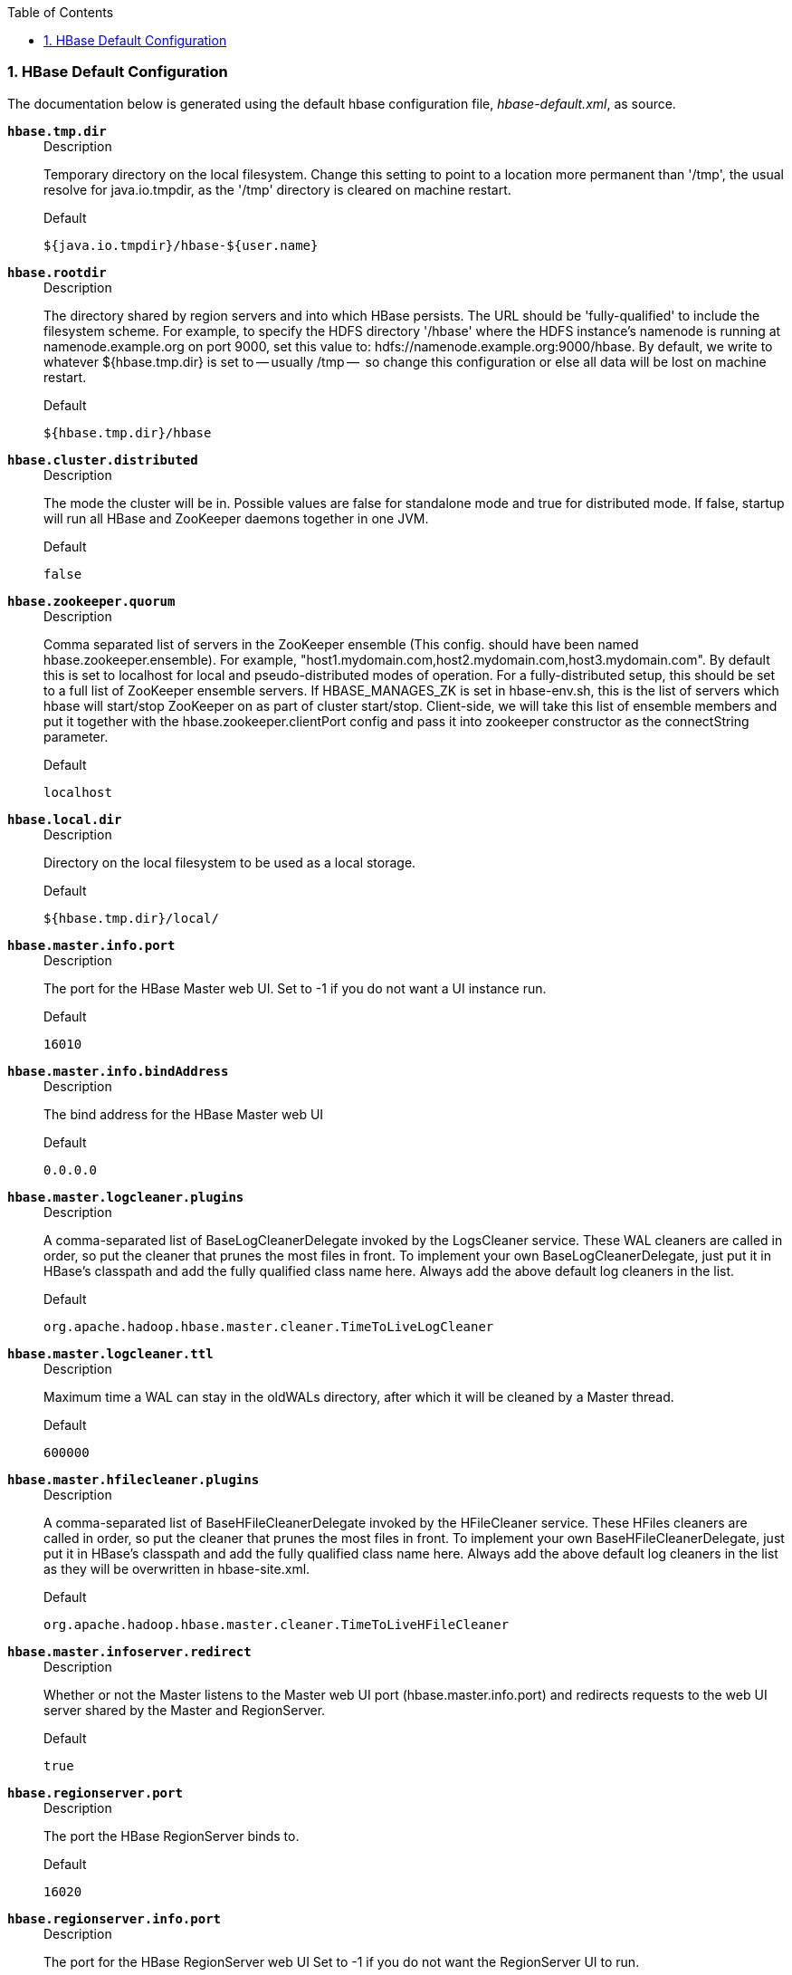


////
/**
 *
 * Licensed to the Apache Software Foundation (ASF) under one
 * or more contributor license agreements.  See the NOTICE file
 * distributed with this work for additional information
 * regarding copyright ownership.  The ASF licenses this file
 * to you under the Apache License, Version 2.0 (the
 * "License"); you may not use this file except in compliance
 * with the License.  You may obtain a copy of the License at
 *
 *     http://www.apache.org/licenses/LICENSE-2.0
 *
 * Unless required by applicable law or agreed to in writing, software
 * distributed under the License is distributed on an "AS IS" BASIS,
 * WITHOUT WARRANTIES OR CONDITIONS OF ANY KIND, either express or implied.
 * See the License for the specific language governing permissions and
 * limitations under the License.
 */
////

:doctype: book
:numbered:
:toc: left
:icons: font
:experimental:

[[hbase_default_configurations]]
=== HBase Default Configuration

The documentation below is generated using the default hbase configuration file, _hbase-default.xml_, as source.


[[hbase.tmp.dir]]
*`hbase.tmp.dir`*::
+
.Description
Temporary directory on the local filesystem.
    Change this setting to point to a location more permanent
    than '/tmp', the usual resolve for java.io.tmpdir, as the
    '/tmp' directory is cleared on machine restart.
+
.Default
`${java.io.tmpdir}/hbase-${user.name}`


[[hbase.rootdir]]
*`hbase.rootdir`*::
+
.Description
The directory shared by region servers and into
    which HBase persists.  The URL should be 'fully-qualified'
    to include the filesystem scheme.  For example, to specify the
    HDFS directory '/hbase' where the HDFS instance's namenode is
    running at namenode.example.org on port 9000, set this value to:
    hdfs://namenode.example.org:9000/hbase.  By default, we write
    to whatever ${hbase.tmp.dir} is set to -- usually /tmp --
    so change this configuration or else all data will be lost on
    machine restart.
+
.Default
`${hbase.tmp.dir}/hbase`


[[hbase.cluster.distributed]]
*`hbase.cluster.distributed`*::
+
.Description
The mode the cluster will be in. Possible values are
      false for standalone mode and true for distributed mode.  If
      false, startup will run all HBase and ZooKeeper daemons together
      in one JVM.
+
.Default
`false`


[[hbase.zookeeper.quorum]]
*`hbase.zookeeper.quorum`*::
+
.Description
Comma separated list of servers in the ZooKeeper ensemble
    (This config. should have been named hbase.zookeeper.ensemble).
    For example, "host1.mydomain.com,host2.mydomain.com,host3.mydomain.com".
    By default this is set to localhost for local and pseudo-distributed modes
    of operation. For a fully-distributed setup, this should be set to a full
    list of ZooKeeper ensemble servers. If HBASE_MANAGES_ZK is set in hbase-env.sh,
    this is the list of servers which hbase will start/stop ZooKeeper on as
    part of cluster start/stop.  Client-side, we will take this list of
    ensemble members and put it together with the hbase.zookeeper.clientPort
    config and pass it into zookeeper constructor as the connectString
    parameter.
+
.Default
`localhost`


[[hbase.local.dir]]
*`hbase.local.dir`*::
+
.Description
Directory on the local filesystem to be used
    as a local storage.
+
.Default
`${hbase.tmp.dir}/local/`


[[hbase.master.info.port]]
*`hbase.master.info.port`*::
+
.Description
The port for the HBase Master web UI.
    Set to -1 if you do not want a UI instance run.
+
.Default
`16010`


[[hbase.master.info.bindAddress]]
*`hbase.master.info.bindAddress`*::
+
.Description
The bind address for the HBase Master web UI

+
.Default
`0.0.0.0`


[[hbase.master.logcleaner.plugins]]
*`hbase.master.logcleaner.plugins`*::
+
.Description
A comma-separated list of BaseLogCleanerDelegate invoked by
    the LogsCleaner service. These WAL cleaners are called in order,
    so put the cleaner that prunes the most files in front. To
    implement your own BaseLogCleanerDelegate, just put it in HBase's classpath
    and add the fully qualified class name here. Always add the above
    default log cleaners in the list.
+
.Default
`org.apache.hadoop.hbase.master.cleaner.TimeToLiveLogCleaner`


[[hbase.master.logcleaner.ttl]]
*`hbase.master.logcleaner.ttl`*::
+
.Description
Maximum time a WAL can stay in the oldWALs directory,
    after which it will be cleaned by a Master thread.
+
.Default
`600000`


[[hbase.master.hfilecleaner.plugins]]
*`hbase.master.hfilecleaner.plugins`*::
+
.Description
A comma-separated list of BaseHFileCleanerDelegate invoked by
    the HFileCleaner service. These HFiles cleaners are called in order,
    so put the cleaner that prunes the most files in front. To
    implement your own BaseHFileCleanerDelegate, just put it in HBase's classpath
    and add the fully qualified class name here. Always add the above
    default log cleaners in the list as they will be overwritten in
    hbase-site.xml.
+
.Default
`org.apache.hadoop.hbase.master.cleaner.TimeToLiveHFileCleaner`


[[hbase.master.infoserver.redirect]]
*`hbase.master.infoserver.redirect`*::
+
.Description
Whether or not the Master listens to the Master web
      UI port (hbase.master.info.port) and redirects requests to the web
      UI server shared by the Master and RegionServer.
+
.Default
`true`


[[hbase.regionserver.port]]
*`hbase.regionserver.port`*::
+
.Description
The port the HBase RegionServer binds to.
+
.Default
`16020`


[[hbase.regionserver.info.port]]
*`hbase.regionserver.info.port`*::
+
.Description
The port for the HBase RegionServer web UI
    Set to -1 if you do not want the RegionServer UI to run.
+
.Default
`16030`


[[hbase.regionserver.info.bindAddress]]
*`hbase.regionserver.info.bindAddress`*::
+
.Description
The address for the HBase RegionServer web UI
+
.Default
`0.0.0.0`


[[hbase.regionserver.info.port.auto]]
*`hbase.regionserver.info.port.auto`*::
+
.Description
Whether or not the Master or RegionServer
    UI should search for a port to bind to. Enables automatic port
    search if hbase.regionserver.info.port is already in use.
    Useful for testing, turned off by default.
+
.Default
`false`


[[hbase.regionserver.handler.count]]
*`hbase.regionserver.handler.count`*::
+
.Description
Count of RPC Listener instances spun up on RegionServers.
    Same property is used by the Master for count of master handlers.
+
.Default
`30`


[[hbase.ipc.server.callqueue.handler.factor]]
*`hbase.ipc.server.callqueue.handler.factor`*::
+
.Description
Factor to determine the number of call queues.
      A value of 0 means a single queue shared between all the handlers.
      A value of 1 means that each handler has its own queue.
+
.Default
`0.1`


[[hbase.ipc.server.callqueue.read.ratio]]
*`hbase.ipc.server.callqueue.read.ratio`*::
+
.Description
Split the call queues into read and write queues.
      The specified interval (which should be between 0.0 and 1.0)
      will be multiplied by the number of call queues.
      A value of 0 indicates to not split the call queues, meaning that both read and write
      requests will be pushed to the same set of queues.
      A value lower than 0.5 means that there will be less read queues than write queues.
      A value of 0.5 means there will be the same number of read and write queues.
      A value greater than 0.5 means that there will be more read queues than write queues.
      A value of 1.0 means that all the queues except one are used to dispatch read requests.

      Example: Given the total number of call queues being 10
      a read.ratio of 0 means that: the 10 queues will contain both read/write requests.
      a read.ratio of 0.3 means that: 3 queues will contain only read requests
      and 7 queues will contain only write requests.
      a read.ratio of 0.5 means that: 5 queues will contain only read requests
      and 5 queues will contain only write requests.
      a read.ratio of 0.8 means that: 8 queues will contain only read requests
      and 2 queues will contain only write requests.
      a read.ratio of 1 means that: 9 queues will contain only read requests
      and 1 queues will contain only write requests.

+
.Default
`0`


[[hbase.ipc.server.callqueue.scan.ratio]]
*`hbase.ipc.server.callqueue.scan.ratio`*::
+
.Description
Given the number of read call queues, calculated from the total number
      of call queues multiplied by the callqueue.read.ratio, the scan.ratio property
      will split the read call queues into small-read and long-read queues.
      A value lower than 0.5 means that there will be less long-read queues than short-read queues.
      A value of 0.5 means that there will be the same number of short-read and long-read queues.
      A value greater than 0.5 means that there will be more long-read queues than short-read queues
      A value of 0 or 1 indicates to use the same set of queues for gets and scans.

      Example: Given the total number of read call queues being 8
      a scan.ratio of 0 or 1 means that: 8 queues will contain both long and short read requests.
      a scan.ratio of 0.3 means that: 2 queues will contain only long-read requests
      and 6 queues will contain only short-read requests.
      a scan.ratio of 0.5 means that: 4 queues will contain only long-read requests
      and 4 queues will contain only short-read requests.
      a scan.ratio of 0.8 means that: 6 queues will contain only long-read requests
      and 2 queues will contain only short-read requests.

+
.Default
`0`


[[hbase.regionserver.msginterval]]
*`hbase.regionserver.msginterval`*::
+
.Description
Interval between messages from the RegionServer to Master
    in milliseconds.
+
.Default
`3000`


[[hbase.regionserver.regionSplitLimit]]
*`hbase.regionserver.regionSplitLimit`*::
+
.Description
Limit for the number of regions after which no more region
    splitting should take place. This is not a hard limit for the number of
    regions but acts as a guideline for the regionserver to stop splitting after
    a certain limit. Default is MAX_INT; i.e. do not block splitting.
+
.Default
`2147483647`


[[hbase.regionserver.logroll.period]]
*`hbase.regionserver.logroll.period`*::
+
.Description
Period at which we will roll the commit log regardless
    of how many edits it has.
+
.Default
`3600000`


[[hbase.regionserver.logroll.errors.tolerated]]
*`hbase.regionserver.logroll.errors.tolerated`*::
+
.Description
The number of consecutive WAL close errors we will allow
    before triggering a server abort.  A setting of 0 will cause the
    region server to abort if closing the current WAL writer fails during
    log rolling.  Even a small value (2 or 3) will allow a region server
    to ride over transient HDFS errors.
+
.Default
`2`


[[hbase.regionserver.hlog.reader.impl]]
*`hbase.regionserver.hlog.reader.impl`*::
+
.Description
The WAL file reader implementation.
+
.Default
`org.apache.hadoop.hbase.regionserver.wal.ProtobufLogReader`


[[hbase.regionserver.hlog.writer.impl]]
*`hbase.regionserver.hlog.writer.impl`*::
+
.Description
The WAL file writer implementation.
+
.Default
`org.apache.hadoop.hbase.regionserver.wal.ProtobufLogWriter`

[[hbase.regionserver.global.memstore.size]]
*`hbase.regionserver.global.memstore.size`*::
+
.Description
Maximum size of all memstores in a region server before new
      updates are blocked and flushes are forced. Defaults to 40% of heap.
      Updates are blocked and flushes are forced until size of all memstores
      in a region server hits hbase.regionserver.global.memstore.size.lower.limit.
+
.Default
`0.4`


[[hbase.regionserver.global.memstore.size.lower.limit]]
*`hbase.regionserver.global.memstore.size.lower.limit`*::
+
.Description
Maximum size of all memstores in a region server before flushes are forced.
      Defaults to 95% of hbase.regionserver.global.memstore.size.
      A 100% value for this property causes the minimum possible flushing to occur when updates are
      blocked due to memstore limiting.
+
.Default
`0.95`


[[hbase.regionserver.optionalcacheflushinterval]]
*`hbase.regionserver.optionalcacheflushinterval`*::
+
.Description

    Maximum amount of time an edit lives in memory before being automatically flushed.
    Default 1 hour. Set it to 0 to disable automatic flushing.
+
.Default
`3600000`


[[hbase.regionserver.dns.interface]]
*`hbase.regionserver.dns.interface`*::
+
.Description
The name of the Network Interface from which a region server
      should report its IP address.
+
.Default
`default`


[[hbase.regionserver.dns.nameserver]]
*`hbase.regionserver.dns.nameserver`*::
+
.Description
The host name or IP address of the name server (DNS)
      which a region server should use to determine the host name used by the
      master for communication and display purposes.
+
.Default
`default`


[[hbase.regionserver.region.split.policy]]
*`hbase.regionserver.region.split.policy`*::
+
.Description

      A split policy determines when a region should be split. The various other split policies that
      are available currently are ConstantSizeRegionSplitPolicy, DisabledRegionSplitPolicy,
      DelimitedKeyPrefixRegionSplitPolicy, KeyPrefixRegionSplitPolicy,
      BusyRegionSplitPolicy, SteppingSplitPolicy etc.

+
.Default
`org.apache.hadoop.hbase.regionserver.SteppingSplitPolicy`


[[zookeeper.session.timeout]]
*`zookeeper.session.timeout`*::
+
.Description
ZooKeeper session timeout in milliseconds. It is used in two different ways.
      First, this value is used in the ZK client that HBase uses to connect to the ensemble.
      It is also used by HBase when it starts a ZK server and it is passed as the 'maxSessionTimeout'. See
      https://zookeeper.apache.org/doc/current/zookeeperProgrammers.html#ch_zkSessions.
      For example, if an HBase region server connects to a ZK ensemble that's also managed
      by HBase, then the
      session timeout will be the one specified by this configuration. But, a region server that connects
      to an ensemble managed with a different configuration will be subjected that ensemble's maxSessionTimeout. So,
      even though HBase might propose using 90 seconds, the ensemble can have a max timeout lower than this and
      it will take precedence. The current default maxSessionTimeout that ZK ships with is 40 seconds, which is lower than HBase's.

+
.Default
`90000`


[[zookeeper.znode.parent]]
*`zookeeper.znode.parent`*::
+
.Description
Root ZNode for HBase in ZooKeeper. All of HBase's ZooKeeper
      files that are configured with a relative path will go under this node.
      By default, all of HBase's ZooKeeper file path are configured with a
      relative path, so they will all go under this directory unless changed.
+
.Default
`/hbase`


[[zookeeper.znode.acl.parent]]
*`zookeeper.znode.acl.parent`*::
+
.Description
Root ZNode for access control lists.
+
.Default
`acl`


[[hbase.zookeeper.dns.interface]]
*`hbase.zookeeper.dns.interface`*::
+
.Description
The name of the Network Interface from which a ZooKeeper server
      should report its IP address.
+
.Default
`default`


[[hbase.zookeeper.dns.nameserver]]
*`hbase.zookeeper.dns.nameserver`*::
+
.Description
The host name or IP address of the name server (DNS)
      which a ZooKeeper server should use to determine the host name used by the
      master for communication and display purposes.
+
.Default
`default`


[[hbase.zookeeper.peerport]]
*`hbase.zookeeper.peerport`*::
+
.Description
Port used by ZooKeeper peers to talk to each other.
    See https://zookeeper.apache.org/doc/r3.3.3/zookeeperStarted.html#sc_RunningReplicatedZooKeeper
    for more information.
+
.Default
`2888`


[[hbase.zookeeper.leaderport]]
*`hbase.zookeeper.leaderport`*::
+
.Description
Port used by ZooKeeper for leader election.
    See https://zookeeper.apache.org/doc/r3.3.3/zookeeperStarted.html#sc_RunningReplicatedZooKeeper
    for more information.
+
.Default
`3888`


[[hbase.zookeeper.useMulti]]
*`hbase.zookeeper.useMulti`*::
+
.Description
Instructs HBase to make use of ZooKeeper's multi-update functionality.
    This allows certain ZooKeeper operations to complete more quickly and prevents some issues
    with rare Replication failure scenarios (see the release note of HBASE-2611 for an example).
    IMPORTANT: only set this to true if all ZooKeeper servers in the cluster are on version 3.4+
    and will not be downgraded.  ZooKeeper versions before 3.4 do not support multi-update and
    will not fail gracefully if multi-update is invoked (see ZOOKEEPER-1495).
+
.Default
`true`


[[hbase.zookeeper.property.initLimit]]
*`hbase.zookeeper.property.initLimit`*::
+
.Description
Property from ZooKeeper's config zoo.cfg.
    The number of ticks that the initial synchronization phase can take.
+
.Default
`10`


[[hbase.zookeeper.property.syncLimit]]
*`hbase.zookeeper.property.syncLimit`*::
+
.Description
Property from ZooKeeper's config zoo.cfg.
    The number of ticks that can pass between sending a request and getting an
    acknowledgment.
+
.Default
`5`


[[hbase.zookeeper.property.dataDir]]
*`hbase.zookeeper.property.dataDir`*::
+
.Description
Property from ZooKeeper's config zoo.cfg.
    The directory where the snapshot is stored.
+
.Default
`${hbase.tmp.dir}/zookeeper`


[[hbase.zookeeper.property.clientPort]]
*`hbase.zookeeper.property.clientPort`*::
+
.Description
Property from ZooKeeper's config zoo.cfg.
    The port at which the clients will connect.
+
.Default
`2181`


[[hbase.zookeeper.property.maxClientCnxns]]
*`hbase.zookeeper.property.maxClientCnxns`*::
+
.Description
Property from ZooKeeper's config zoo.cfg.
    Limit on number of concurrent connections (at the socket level) that a
    single client, identified by IP address, may make to a single member of
    the ZooKeeper ensemble. Set high to avoid zk connection issues running
    standalone and pseudo-distributed.
+
.Default
`300`


[[hbase.client.write.buffer]]
*`hbase.client.write.buffer`*::
+
.Description
Default size of the BufferedMutator write buffer in bytes.
    A bigger buffer takes more memory -- on both the client and server
    side since server instantiates the passed write buffer to process
    it -- but a larger buffer size reduces the number of RPCs made.
    For an estimate of server-side memory-used, evaluate
    hbase.client.write.buffer * hbase.regionserver.handler.count
+
.Default
`2097152`


[[hbase.client.pause]]
*`hbase.client.pause`*::
+
.Description
General client pause value.  Used mostly as value to wait
    before running a retry of a failed get, region lookup, etc.
    See hbase.client.retries.number for description of how we backoff from
    this initial pause amount and how this pause works w/ retries.
+
.Default
`100`


[[hbase.client.retries.number]]
*`hbase.client.retries.number`*::
+
.Description
Maximum retries.  Used as maximum for all retryable
    operations such as the getting of a cell's value, starting a row update,
    etc.  Retry interval is a rough function based on hbase.client.pause.  At
    first we retry at this interval but then with backoff, we pretty quickly reach
    retrying every ten seconds.  See HConstants#RETRY_BACKOFF for how the backup
    ramps up.  Change this setting and hbase.client.pause to suit your workload.
+
.Default
`35`


[[hbase.client.max.total.tasks]]
*`hbase.client.max.total.tasks`*::
+
.Description
The maximum number of concurrent tasks a single HTable instance will
    send to the cluster.
+
.Default
`100`


[[hbase.client.max.perserver.tasks]]
*`hbase.client.max.perserver.tasks`*::
+
.Description
The maximum number of concurrent tasks a single HTable instance will
    send to a single region server.
+
.Default
`2`


[[hbase.client.max.perregion.tasks]]
*`hbase.client.max.perregion.tasks`*::
+
.Description
The maximum number of concurrent connections the client will
    maintain to a single Region. That is, if there is already
    hbase.client.max.perregion.tasks writes in progress for this region, new puts
    won't be sent to this region until some writes finish.
+
.Default
`1`


[[hbase.client.scanner.caching]]
*`hbase.client.scanner.caching`*::
+
.Description
Number of rows that will be fetched when calling next
    on a scanner if it is not served from (local, client) memory. Higher
    caching values will enable faster scanners but will eat up more memory
    and some calls of next may take longer and longer times when the cache is empty.
    Do not set this value such that the time between invocations is greater
    than the scanner timeout; i.e. hbase.client.scanner.timeout.period
+
.Default
`100`


[[hbase.client.keyvalue.maxsize]]
*`hbase.client.keyvalue.maxsize`*::
+
.Description
Specifies the combined maximum allowed size of a KeyValue
    instance. This is to set an upper boundary for a single entry saved in a
    storage file. Since they cannot be split it helps avoiding that a region
    cannot be split any further because the data is too large. It seems wise
    to set this to a fraction of the maximum region size. Setting it to zero
    or less disables the check.
+
.Default
`10485760`


[[hbase.client.scanner.timeout.period]]
*`hbase.client.scanner.timeout.period`*::
+
.Description
Client scanner lease period in milliseconds.
+
.Default
`60000`


[[hbase.client.localityCheck.threadPoolSize]]
*`hbase.client.localityCheck.threadPoolSize`*::
+
.Description

+
.Default
`2`


[[hbase.bulkload.retries.number]]
*`hbase.bulkload.retries.number`*::
+
.Description
Maximum retries. This is a maximum number of iterations
    atomic bulk loads are attempted in the face of splitting operations,
    0 means never give up.
+
.Default
`10`


[[hbase.balancer.period
    ]]
*`hbase.balancer.period
    `*::
+
.Description
Period at which the region balancer runs in the Master.
+
.Default
`300000`


[[hbase.regions.slop]]
*`hbase.regions.slop`*::
+
.Description
Rebalance if any regionserver has average + (average * slop) regions.
+
.Default
`0.2`


[[hbase.server.thread.wakefrequency]]
*`hbase.server.thread.wakefrequency`*::
+
.Description
Time to sleep in between searches for work (in milliseconds).
    Used as sleep interval by service threads such as log roller.
+
.Default
`10000`


[[hbase.server.versionfile.writeattempts]]
*`hbase.server.versionfile.writeattempts`*::
+
.Description

    How many time to retry attempting to write a version file
    before just aborting. Each attempt is separated by the
    hbase.server.thread.wakefrequency milliseconds.
+
.Default
`3`


[[hbase.hregion.memstore.flush.size]]
*`hbase.hregion.memstore.flush.size`*::
+
.Description

    Memstore will be flushed to disk if size of the memstore
    exceeds this number of bytes.  Value is checked by a thread that runs
    every hbase.server.thread.wakefrequency.
+
.Default
`134217728`


[[hbase.hregion.percolumnfamilyflush.size.lower.bound]]
*`hbase.hregion.percolumnfamilyflush.size.lower.bound`*::
+
.Description

    If FlushLargeStoresPolicy is used, then every time that we hit the
    total memstore limit, we find out all the column families whose memstores
    exceed this value, and only flush them, while retaining the others whose
    memstores are lower than this limit. If none of the families have their
    memstore size more than this, all the memstores will be flushed
    (just as usual). This value should be less than half of the total memstore
    threshold (hbase.hregion.memstore.flush.size).

+
.Default
`16777216`


[[hbase.hregion.preclose.flush.size]]
*`hbase.hregion.preclose.flush.size`*::
+
.Description

      If the memstores in a region are this size or larger when we go
      to close, run a "pre-flush" to clear out memstores before we put up
      the region closed flag and take the region offline.  On close,
      a flush is run under the close flag to empty memory.  During
      this time the region is offline and we are not taking on any writes.
      If the memstore content is large, this flush could take a long time to
      complete.  The preflush is meant to clean out the bulk of the memstore
      before putting up the close flag and taking the region offline so the
      flush that runs under the close flag has little to do.
+
.Default
`5242880`


[[hbase.hregion.memstore.block.multiplier]]
*`hbase.hregion.memstore.block.multiplier`*::
+
.Description

    Block updates if memstore has hbase.hregion.memstore.block.multiplier
    times hbase.hregion.memstore.flush.size bytes.  Useful preventing
    runaway memstore during spikes in update traffic.  Without an
    upper-bound, memstore fills such that when it flushes the
    resultant flush files take a long time to compact or split, or
    worse, we OOME.
+
.Default
`4`


[[hbase.hregion.memstore.mslab.enabled]]
*`hbase.hregion.memstore.mslab.enabled`*::
+
.Description

      Enables the MemStore-Local Allocation Buffer,
      a feature which works to prevent heap fragmentation under
      heavy write loads. This can reduce the frequency of stop-the-world
      GC pauses on large heaps.
+
.Default
`true`


[[hbase.hregion.max.filesize]]
*`hbase.hregion.max.filesize`*::
+
.Description

    Maximum HFile size. If the sum of the sizes of a region's HFiles has grown to exceed this
    value, the region is split in two.
+
.Default
`10737418240`


[[hbase.hregion.majorcompaction]]
*`hbase.hregion.majorcompaction`*::
+
.Description
Time between major compactions, expressed in milliseconds. Set to 0 to disable
      time-based automatic major compactions. User-requested and size-based major compactions will
      still run. This value is multiplied by hbase.hregion.majorcompaction.jitter to cause
      compaction to start at a somewhat-random time during a given window of time. The default value
      is 7 days, expressed in milliseconds. If major compactions are causing disruption in your
      environment, you can configure them to run at off-peak times for your deployment, or disable
      time-based major compactions by setting this parameter to 0, and run major compactions in a
      cron job or by another external mechanism.
+
.Default
`604800000`


[[hbase.hregion.majorcompaction.jitter]]
*`hbase.hregion.majorcompaction.jitter`*::
+
.Description
A multiplier applied to hbase.hregion.majorcompaction to cause compaction to occur
      a given amount of time either side of hbase.hregion.majorcompaction. The smaller the number,
      the closer the compactions will happen to the hbase.hregion.majorcompaction
      interval.
+
.Default
`0.50`


[[hbase.hstore.compactionThreshold]]
*`hbase.hstore.compactionThreshold`*::
+
.Description
 If more than this number of StoreFiles exist in any one Store
      (one StoreFile is written per flush of MemStore), a compaction is run to rewrite all
      StoreFiles into a single StoreFile. Larger values delay compaction, but when compaction does
      occur, it takes longer to complete.
+
.Default
`3`


[[hbase.hstore.flusher.count]]
*`hbase.hstore.flusher.count`*::
+
.Description
 The number of flush threads. With fewer threads, the MemStore flushes will be
      queued. With more threads, the flushes will be executed in parallel, increasing the load on
      HDFS, and potentially causing more compactions.
+
.Default
`2`


[[hbase.hstore.blockingStoreFiles]]
*`hbase.hstore.blockingStoreFiles`*::
+
.Description
 If more than this number of StoreFiles exist in any one Store (one StoreFile
     is written per flush of MemStore), updates are blocked for this region until a compaction is
      completed, or until hbase.hstore.blockingWaitTime has been exceeded.
+
.Default
`10`


[[hbase.hstore.blockingWaitTime]]
*`hbase.hstore.blockingWaitTime`*::
+
.Description
 The time for which a region will block updates after reaching the StoreFile limit
    defined by hbase.hstore.blockingStoreFiles. After this time has elapsed, the region will stop
    blocking updates even if a compaction has not been completed.
+
.Default
`90000`


[[hbase.hstore.compaction.min]]
*`hbase.hstore.compaction.min`*::
+
.Description
The minimum number of StoreFiles which must be eligible for compaction before
      compaction can run. The goal of tuning hbase.hstore.compaction.min is to avoid ending up with
      too many tiny StoreFiles to compact. Setting this value to 2 would cause a minor compaction
      each time you have two StoreFiles in a Store, and this is probably not appropriate. If you
      set this value too high, all the other values will need to be adjusted accordingly. For most
      cases, the default value is appropriate. In previous versions of HBase, the parameter
      hbase.hstore.compaction.min was named hbase.hstore.compactionThreshold.
+
.Default
`3`


[[hbase.hstore.compaction.max]]
*`hbase.hstore.compaction.max`*::
+
.Description
The maximum number of StoreFiles which will be selected for a single minor
      compaction, regardless of the number of eligible StoreFiles. Effectively, the value of
      hbase.hstore.compaction.max controls the length of time it takes a single compaction to
      complete. Setting it larger means that more StoreFiles are included in a compaction. For most
      cases, the default value is appropriate.
+
.Default
`10`


[[hbase.hstore.compaction.min.size]]
*`hbase.hstore.compaction.min.size`*::
+
.Description
A StoreFile smaller than this size will always be eligible for minor compaction.
      HFiles this size or larger are evaluated by hbase.hstore.compaction.ratio to determine if
      they are eligible. Because this limit represents the "automatic include"limit for all
      StoreFiles smaller than this value, this value may need to be reduced in write-heavy
      environments where many StoreFiles in the 1-2 MB range are being flushed, because every
      StoreFile will be targeted for compaction and the resulting StoreFiles may still be under the
      minimum size and require further compaction. If this parameter is lowered, the ratio check is
      triggered more quickly. This addressed some issues seen in earlier versions of HBase but
      changing this parameter is no longer necessary in most situations. Default: 128 MB expressed
      in bytes.
+
.Default
`134217728`


[[hbase.hstore.compaction.max.size]]
*`hbase.hstore.compaction.max.size`*::
+
.Description
A StoreFile larger than this size will be excluded from compaction. The effect of
      raising hbase.hstore.compaction.max.size is fewer, larger StoreFiles that do not get
      compacted often. If you feel that compaction is happening too often without much benefit, you
      can try raising this value. Default: the value of LONG.MAX_VALUE, expressed in bytes.
+
.Default
`9223372036854775807`


[[hbase.hstore.compaction.ratio]]
*`hbase.hstore.compaction.ratio`*::
+
.Description
For minor compaction, this ratio is used to determine whether a given StoreFile
      which is larger than hbase.hstore.compaction.min.size is eligible for compaction. Its
      effect is to limit compaction of large StoreFiles. The value of hbase.hstore.compaction.ratio
      is expressed as a floating-point decimal. A large ratio, such as 10, will produce a single
      giant StoreFile. Conversely, a low value, such as .25, will produce behavior similar to the
      BigTable compaction algorithm, producing four StoreFiles. A moderate value of between 1.0 and
      1.4 is recommended. When tuning this value, you are balancing write costs with read costs.
      Raising the value (to something like 1.4) will have more write costs, because you will
      compact larger StoreFiles. However, during reads, HBase will need to seek through fewer
      StoreFiles to accomplish the read. Consider this approach if you cannot take advantage of
      Bloom filters. Otherwise, you can lower this value to something like 1.0 to reduce the
      background cost of writes, and use Bloom filters to control the number of StoreFiles touched
      during reads. For most cases, the default value is appropriate.
+
.Default
`1.2F`


[[hbase.hstore.compaction.ratio.offpeak]]
*`hbase.hstore.compaction.ratio.offpeak`*::
+
.Description
Allows you to set a different (by default, more aggressive) ratio for determining
      whether larger StoreFiles are included in compactions during off-peak hours. Works in the
      same way as hbase.hstore.compaction.ratio. Only applies if hbase.offpeak.start.hour and
      hbase.offpeak.end.hour are also enabled.
+
.Default
`5.0F`


[[hbase.hstore.time.to.purge.deletes]]
*`hbase.hstore.time.to.purge.deletes`*::
+
.Description
The amount of time to delay purging of delete markers with future timestamps. If
      unset, or set to 0, all delete markers, including those with future timestamps, are purged
      during the next major compaction. Otherwise, a delete marker is kept until the major compaction
      which occurs after the marker's timestamp plus the value of this setting, in milliseconds.

+
.Default
`0`


[[hbase.offpeak.start.hour]]
*`hbase.offpeak.start.hour`*::
+
.Description
The start of off-peak hours, expressed as an integer between 0 and 23, inclusive.
      Set to -1 to disable off-peak.
+
.Default
`-1`


[[hbase.offpeak.end.hour]]
*`hbase.offpeak.end.hour`*::
+
.Description
The end of off-peak hours, expressed as an integer between 0 and 23, inclusive. Set
      to -1 to disable off-peak.
+
.Default
`-1`


[[hbase.regionserver.thread.compaction.throttle]]
*`hbase.regionserver.thread.compaction.throttle`*::
+
.Description
There are two different thread pools for compactions, one for large compactions and
      the other for small compactions. This helps to keep compaction of lean tables (such as
        hbase:meta) fast. If a compaction is larger than this threshold, it
      goes into the large compaction pool. In most cases, the default value is appropriate. Default:
      2 x hbase.hstore.compaction.max x hbase.hregion.memstore.flush.size (which defaults to 128MB).
      The value field assumes that the value of hbase.hregion.memstore.flush.size is unchanged from
      the default.
+
.Default
`2684354560`


[[hbase.hstore.compaction.kv.max]]
*`hbase.hstore.compaction.kv.max`*::
+
.Description
The maximum number of KeyValues to read and then write in a batch when flushing or
      compacting. Set this lower if you have big KeyValues and problems with Out Of Memory
      Exceptions Set this higher if you have wide, small rows.
+
.Default
`10`


[[hbase.storescanner.parallel.seek.enable]]
*`hbase.storescanner.parallel.seek.enable`*::
+
.Description

      Enables StoreFileScanner parallel-seeking in StoreScanner,
      a feature which can reduce response latency under special conditions.
+
.Default
`false`


[[hbase.storescanner.parallel.seek.threads]]
*`hbase.storescanner.parallel.seek.threads`*::
+
.Description

      The default thread pool size if parallel-seeking feature enabled.
+
.Default
`10`


[[hfile.block.cache.size]]
*`hfile.block.cache.size`*::
+
.Description
Percentage of maximum heap (-Xmx setting) to allocate to block cache
        used by a StoreFile. Default of 0.4 means allocate 40%.
        Set to 0 to disable but it's not recommended; you need at least
        enough cache to hold the storefile indices.
+
.Default
`0.4`


[[hfile.block.index.cacheonwrite]]
*`hfile.block.index.cacheonwrite`*::
+
.Description
This allows to put non-root multi-level index blocks into the block
          cache at the time the index is being written.
+
.Default
`false`


[[hfile.index.block.max.size]]
*`hfile.index.block.max.size`*::
+
.Description
When the size of a leaf-level, intermediate-level, or root-level
          index block in a multi-level block index grows to this size, the
          block is written out and a new block is started.
+
.Default
`131072`


[[hbase.bucketcache.ioengine]]
*`hbase.bucketcache.ioengine`*::
+
.Description
Where to store the contents of the bucketcache. One of: offheap,
    file, files, mmap or pmem. If a file or files, set it to file(s):PATH_TO_FILE.
    mmap means the content will be in an mmaped file. Use mmap:PATH_TO_FILE.
    'pmem' is bucket cache over a file on the persistent memory device.
    Use pmem:PATH_TO_FILE.
    See https://hbase.apache.org/devapidocs/org/apache/hadoop/hbase/io/hfile/CacheConfig.html
    for more information.

+
.Default
``


[[hbase.bucketcache.combinedcache.enabled]]
*`hbase.bucketcache.combinedcache.enabled`*::
+
.Description
Whether or not the bucketcache is used in league with the LRU
      on-heap block cache. In this mode, indices and blooms are kept in the LRU
      blockcache and the data blocks are kept in the bucketcache.
+
.Default
`true`


[[hbase.bucketcache.size]]
*`hbase.bucketcache.size`*::
+
.Description
Used along with bucket cache, this is a float that EITHER represents a percentage of total heap
   memory size to give to the cache (if < 1.0) OR, it is the capacity in megabytes of the cache.
+
.Default
`0` when specified as a float


[[hbase.bucketcache.bucket.sizes]]
*`hbase.bucketcache.bucket.sizes`*::
+
.Description
A comma-separated list of sizes for buckets for the bucketcache
      if you use multiple sizes. Should be a list of block sizes in order from smallest
      to largest. The sizes you use will depend on your data access patterns.
+
.Default
``


[[hfile.format.version]]
*`hfile.format.version`*::
+
.Description
The HFile format version to use for new files.
      Version 3 adds support for tags in hfiles (See https://hbase.apache.org/book.html#hbase.tags).
      Also see the configuration 'hbase.replication.rpc.codec'.

+
.Default
`3`


[[hfile.block.bloom.cacheonwrite]]
*`hfile.block.bloom.cacheonwrite`*::
+
.Description
Enables cache-on-write for inline blocks of a compound Bloom filter.
+
.Default
`false`


[[io.storefile.bloom.block.size]]
*`io.storefile.bloom.block.size`*::
+
.Description
The size in bytes of a single block ("chunk") of a compound Bloom
          filter. This size is approximate, because Bloom blocks can only be
          inserted at data block boundaries, and the number of keys per data
          block varies.
+
.Default
`131072`


[[hbase.rs.cacheblocksonwrite]]
*`hbase.rs.cacheblocksonwrite`*::
+
.Description
Whether an HFile block should be added to the block cache when the
          block is finished.
+
.Default
`false`


[[hbase.rpc.timeout]]
*`hbase.rpc.timeout`*::
+
.Description
This is for the RPC layer to define how long HBase client applications
        take for a remote call to time out. It uses pings to check connections
        but will eventually throw a TimeoutException.
+
.Default
`60000`


[[hbase.rpc.shortoperation.timeout]]
*`hbase.rpc.shortoperation.timeout`*::
+
.Description
This is another version of "hbase.rpc.timeout". For those RPC operations
        within cluster, we rely on this configuration to set a short timeout limitation
        for short operations. For example, short rpc timeout for region server trying
        to report to active master can benefit from quicker master failover process.
+
.Default
`10000`


[[hbase.ipc.client.tcpnodelay]]
*`hbase.ipc.client.tcpnodelay`*::
+
.Description
Set no delay on rpc socket connections.  See
    http://docs.oracle.com/javase/8/docs/api/java/net/Socket.html#getTcpNoDelay--
+
.Default
`true`


[[hbase.master.keytab.file]]
*`hbase.master.keytab.file`*::
+
.Description
Full path to the kerberos keytab file to use for logging in
    the configured HMaster server principal.
+
.Default
``


[[hbase.master.kerberos.principal]]
*`hbase.master.kerberos.principal`*::
+
.Description
Ex. "hbase/_HOST@EXAMPLE.COM".  The kerberos principal name
    that should be used to run the HMaster process.  The principal name should
    be in the form: user/hostname@DOMAIN.  If "_HOST" is used as the hostname
    portion, it will be replaced with the actual hostname of the running
    instance.
+
.Default
``


[[hbase.regionserver.keytab.file]]
*`hbase.regionserver.keytab.file`*::
+
.Description
Full path to the kerberos keytab file to use for logging in
    the configured HRegionServer server principal.
+
.Default
``


[[hbase.regionserver.kerberos.principal]]
*`hbase.regionserver.kerberos.principal`*::
+
.Description
Ex. "hbase/_HOST@EXAMPLE.COM".  The kerberos principal name
    that should be used to run the HRegionServer process.  The principal name
    should be in the form: user/hostname@DOMAIN.  If "_HOST" is used as the
    hostname portion, it will be replaced with the actual hostname of the
    running instance.  An entry for this principal must exist in the file
    specified in hbase.regionserver.keytab.file
+
.Default
``


[[hadoop.policy.file]]
*`hadoop.policy.file`*::
+
.Description
The policy configuration file used by RPC servers to make
      authorization decisions on client requests.  Only used when HBase
      security is enabled.
+
.Default
`hbase-policy.xml`


[[hbase.superuser]]
*`hbase.superuser`*::
+
.Description
List of users or groups (comma-separated), who are allowed
    full privileges, regardless of stored ACLs, across the cluster.
    Only used when HBase security is enabled.
+
.Default
``


[[hbase.auth.key.update.interval]]
*`hbase.auth.key.update.interval`*::
+
.Description
The update interval for master key for authentication tokens
    in servers in milliseconds.  Only used when HBase security is enabled.
+
.Default
`86400000`


[[hbase.auth.token.max.lifetime]]
*`hbase.auth.token.max.lifetime`*::
+
.Description
The maximum lifetime in milliseconds after which an
    authentication token expires.  Only used when HBase security is enabled.
+
.Default
`604800000`


[[hbase.ipc.client.fallback-to-simple-auth-allowed]]
*`hbase.ipc.client.fallback-to-simple-auth-allowed`*::
+
.Description
When a client is configured to attempt a secure connection, but attempts to
      connect to an insecure server, that server may instruct the client to
      switch to SASL SIMPLE (unsecure) authentication. This setting controls
      whether or not the client will accept this instruction from the server.
      When false (the default), the client will not allow the fallback to SIMPLE
      authentication, and will abort the connection.
+
.Default
`false`


[[hbase.display.keys]]
*`hbase.display.keys`*::
+
.Description
When this is set to true the webUI and such will display all start/end keys
                 as part of the table details, region names, etc. When this is set to false,
                 the keys are hidden.
+
.Default
`true`


[[hbase.coprocessor.region.classes]]
*`hbase.coprocessor.region.classes`*::
+
.Description
A comma-separated list of Coprocessors that are loaded by
    default on all tables. For any override coprocessor method, these classes
    will be called in order. After implementing your own Coprocessor, just put
    it in HBase's classpath and add the fully qualified class name here.
    A coprocessor can also be loaded on demand by setting HTableDescriptor.
+
.Default
``


[[hbase.rest.port]]
*`hbase.rest.port`*::
+
.Description
The port for the HBase REST server.
+
.Default
`8080`


[[hbase.rest.readonly]]
*`hbase.rest.readonly`*::
+
.Description
Defines the mode the REST server will be started in. Possible values are:
    false: All HTTP methods are permitted - GET/PUT/POST/DELETE.
    true: Only the GET method is permitted.
+
.Default
`false`


[[hbase.rest.threads.max]]
*`hbase.rest.threads.max`*::
+
.Description
The maximum number of threads of the REST server thread pool.
        Threads in the pool are reused to process REST requests. This
        controls the maximum number of requests processed concurrently.
        It may help to control the memory used by the REST server to
        avoid OOM issues. If the thread pool is full, incoming requests
        will be queued up and wait for some free threads.
+
.Default
`100`


[[hbase.rest.threads.min]]
*`hbase.rest.threads.min`*::
+
.Description
The minimum number of threads of the REST server thread pool.
        The thread pool always has at least these number of threads so
        the REST server is ready to serve incoming requests.
+
.Default
`2`


[[hbase.rest.support.proxyuser]]
*`hbase.rest.support.proxyuser`*::
+
.Description
Enables running the REST server to support proxy-user mode.
+
.Default
`false`


[[hbase.defaults.for.version.skip]]
*`hbase.defaults.for.version.skip`*::
+
.Description
Set to true to skip the 'hbase.defaults.for.version' check.
    Setting this to true can be useful in contexts other than
    the other side of a maven generation; i.e. running in an
    ide.  You'll want to set this boolean to true to avoid
    seeing the RuntimeException complaint: "hbase-default.xml file
    seems to be for and old version of HBase (\${hbase.version}), this
    version is X.X.X-SNAPSHOT"
+
.Default
`false`


[[hbase.coprocessor.master.classes]]
*`hbase.coprocessor.master.classes`*::
+
.Description
A comma-separated list of
    org.apache.hadoop.hbase.coprocessor.MasterObserver coprocessors that are
    loaded by default on the active HMaster process. For any implemented
    coprocessor methods, the listed classes will be called in order. After
    implementing your own MasterObserver, just put it in HBase's classpath
    and add the fully qualified class name here.
+
.Default
``


[[hbase.coprocessor.abortonerror]]
*`hbase.coprocessor.abortonerror`*::
+
.Description
Set to true to cause the hosting server (master or regionserver)
      to abort if a coprocessor fails to load, fails to initialize, or throws an
      unexpected Throwable object. Setting this to false will allow the server to
      continue execution but the system wide state of the coprocessor in question
      will become inconsistent as it will be properly executing in only a subset
      of servers, so this is most useful for debugging only.
+
.Default
`true`


[[hbase.table.lock.enable]]
*`hbase.table.lock.enable`*::
+
.Description
Set to true to enable locking the table in zookeeper for schema change operations.
    Table locking from master prevents concurrent schema modifications to corrupt table
    state.
+
.Default
`true`


[[hbase.table.max.rowsize]]
*`hbase.table.max.rowsize`*::
+
.Description

      Maximum size of single row in bytes (default is 1 Gb) for Get'ting
      or Scan'ning without in-row scan flag set. If row size exceeds this limit
      RowTooBigException is thrown to client.

+
.Default
`1073741824`


[[hbase.thrift.minWorkerThreads]]
*`hbase.thrift.minWorkerThreads`*::
+
.Description
The "core size" of the thread pool. New threads are created on every
    connection until this many threads are created.
+
.Default
`16`


[[hbase.thrift.maxWorkerThreads]]
*`hbase.thrift.maxWorkerThreads`*::
+
.Description
The maximum size of the thread pool. When the pending request queue
    overflows, new threads are created until their number reaches this number.
    After that, the server starts dropping connections.
+
.Default
`1000`


[[hbase.thrift.maxQueuedRequests]]
*`hbase.thrift.maxQueuedRequests`*::
+
.Description
The maximum number of pending Thrift connections waiting in the queue. If
     there are no idle threads in the pool, the server queues requests. Only
     when the queue overflows, new threads are added, up to
     hbase.thrift.maxQueuedRequests threads.
+
.Default
`1000`


[[hbase.regionserver.thrift.framed]]
*`hbase.regionserver.thrift.framed`*::
+
.Description
Use Thrift TFramedTransport on the server side.
      This is the recommended transport for thrift servers and requires a similar setting
      on the client side. Changing this to false will select the default transport,
      vulnerable to DoS when malformed requests are issued due to THRIFT-601.

+
.Default
`false`


[[hbase.regionserver.thrift.framed.max_frame_size_in_mb]]
*`hbase.regionserver.thrift.framed.max_frame_size_in_mb`*::
+
.Description
Default frame size when using framed transport
+
.Default
`2`


[[hbase.regionserver.thrift.compact]]
*`hbase.regionserver.thrift.compact`*::
+
.Description
Use Thrift TCompactProtocol binary serialization protocol.
+
.Default
`false`


[[hbase.data.umask.enable]]
*`hbase.data.umask.enable`*::
+
.Description
Enable, if true, that file permissions should be assigned
      to the files written by the regionserver
+
.Default
`false`


[[hbase.data.umask]]
*`hbase.data.umask`*::
+
.Description
File permissions that should be used to write data
      files when hbase.data.umask.enable is true
+
.Default
`000`


[[hbase.snapshot.enabled]]
*`hbase.snapshot.enabled`*::
+
.Description
Set to true to allow snapshots to be taken / restored / cloned.
+
.Default
`true`


[[hbase.snapshot.restore.take.failsafe.snapshot]]
*`hbase.snapshot.restore.take.failsafe.snapshot`*::
+
.Description
Set to true to take a snapshot before the restore operation.
      The snapshot taken will be used in case of failure, to restore the previous state.
      At the end of the restore operation this snapshot will be deleted
+
.Default
`true`


[[hbase.snapshot.restore.failsafe.name]]
*`hbase.snapshot.restore.failsafe.name`*::
+
.Description
Name of the failsafe snapshot taken by the restore operation.
      You can use the {snapshot.name}, {table.name} and {restore.timestamp} variables
      to create a name based on what you are restoring.
+
.Default
`hbase-failsafe-{snapshot.name}-{restore.timestamp}`


[[hbase.server.compactchecker.interval.multiplier]]
*`hbase.server.compactchecker.interval.multiplier`*::
+
.Description
The number that determines how often we scan to see if compaction is necessary.
        Normally, compactions are done after some events (such as memstore flush), but if
        region didn't receive a lot of writes for some time, or due to different compaction
        policies, it may be necessary to check it periodically. The interval between checks is
        hbase.server.compactchecker.interval.multiplier multiplied by
        hbase.server.thread.wakefrequency.
+
.Default
`1000`


[[hbase.lease.recovery.timeout]]
*`hbase.lease.recovery.timeout`*::
+
.Description
How long we wait on dfs lease recovery in total before giving up.
+
.Default
`900000`


[[hbase.lease.recovery.dfs.timeout]]
*`hbase.lease.recovery.dfs.timeout`*::
+
.Description
How long between dfs recovery lease invocations. Should be larger than the sum of
        the time it takes for the namenode to issue a block recovery command as part of
        datanode dfs.heartbeat.interval and the time it takes for the primary
        datanode performing block recovery to timeout on a dead datanode, usually
        dfs.client.socket-timeout. See the end of HBASE-8389 for more.
+
.Default
`64000`


[[hbase.column.max.version]]
*`hbase.column.max.version`*::
+
.Description
New column family descriptors will use this value as the default number of versions
      to keep.
+
.Default
`1`


[[hbase.dfs.client.read.shortcircuit.buffer.size]]
*`hbase.dfs.client.read.shortcircuit.buffer.size`*::
+
.Description
If the DFSClient configuration
    dfs.client.read.shortcircuit.buffer.size is unset, we will
    use what is configured here as the short circuit read default
    direct byte buffer size. DFSClient native default is 1MB; HBase
    keeps its HDFS files open so number of file blocks * 1MB soon
    starts to add up and threaten OOME because of a shortage of
    direct memory.  So, we set it down from the default.  Make
    it > the default hbase block size set in the HColumnDescriptor
    which is usually 64k.

+
.Default
`131072`


[[hbase.regionserver.checksum.verify]]
*`hbase.regionserver.checksum.verify`*::
+
.Description

        If set to true (the default), HBase verifies the checksums for hfile
        blocks. HBase writes checksums inline with the data when it writes out
        hfiles. HDFS (as of this writing) writes checksums to a separate file
        than the data file necessitating extra seeks.  Setting this flag saves
        some on i/o.  Checksum verification by HDFS will be internally disabled
        on hfile streams when this flag is set.  If the hbase-checksum verification
        fails, we will switch back to using HDFS checksums (so do not disable HDFS
        checksums!  And besides this feature applies to hfiles only, not to WALs).
        If this parameter is set to false, then hbase will not verify any checksums,
        instead it will depend on checksum verification being done in the HDFS client.

+
.Default
`true`


[[hbase.hstore.bytes.per.checksum]]
*`hbase.hstore.bytes.per.checksum`*::
+
.Description

        Number of bytes in a newly created checksum chunk for HBase-level
        checksums in hfile blocks.

+
.Default
`16384`


[[hbase.hstore.checksum.algorithm]]
*`hbase.hstore.checksum.algorithm`*::
+
.Description

      Name of an algorithm that is used to compute checksums. Possible values
      are NULL, CRC32, CRC32C.

+
.Default
`CRC32`


[[hbase.status.published]]
*`hbase.status.published`*::
+
.Description

      This setting activates the publication by the master of the status of the region server.
      When a region server dies and its recovery starts, the master will push this information
      to the client application, to let them cut the connection immediately instead of waiting
      for a timeout.

+
.Default
`false`


[[hbase.status.publisher.class]]
*`hbase.status.publisher.class`*::
+
.Description

      Implementation of the status publication with a multicast message.

+
.Default
`org.apache.hadoop.hbase.master.ClusterStatusPublisher$MulticastPublisher`


[[hbase.status.listener.class]]
*`hbase.status.listener.class`*::
+
.Description

      Implementation of the status listener with a multicast message.

+
.Default
`org.apache.hadoop.hbase.client.ClusterStatusListener$MulticastListener`


[[hbase.status.multicast.address.ip]]
*`hbase.status.multicast.address.ip`*::
+
.Description

      Multicast address to use for the status publication by multicast.

+
.Default
`226.1.1.3`


[[hbase.status.multicast.address.port]]
*`hbase.status.multicast.address.port`*::
+
.Description

      Multicast port to use for the status publication by multicast.

+
.Default
`16100`


[[hbase.dynamic.jars.dir]]
*`hbase.dynamic.jars.dir`*::
+
.Description

      The directory from which the custom filter/co-processor jars can be loaded
      dynamically by the region server without the need to restart. However,
      an already loaded filter/co-processor class would not be un-loaded. See
      HBASE-1936 for more details.

+
.Default
`${hbase.rootdir}/lib`


[[hbase.security.authentication]]
*`hbase.security.authentication`*::
+
.Description

      Controls whether or not secure authentication is enabled for HBase.
      Possible values are 'simple' (no authentication), and 'kerberos'.

+
.Default
`simple`


[[hbase.rest.filter.classes]]
*`hbase.rest.filter.classes`*::
+
.Description

      Servlet filters for REST service.

+
.Default
`org.apache.hadoop.hbase.rest.filter.GzipFilter`


[[hbase.master.loadbalancer.class]]
*`hbase.master.loadbalancer.class`*::
+
.Description

      Class used to execute the regions balancing when the period occurs.
      See the class comment for more on how it works
      https://hbase.apache.org/devapidocs/org/apache/hadoop/hbase/master/balancer/StochasticLoadBalancer.html
      It replaces the DefaultLoadBalancer as the default (since renamed
      as the SimpleLoadBalancer).

+
.Default
`org.apache.hadoop.hbase.master.balancer.StochasticLoadBalancer`


[[hbase.security.exec.permission.checks]]
*`hbase.security.exec.permission.checks`*::
+
.Description

      If this setting is enabled and ACL based access control is active (the
      AccessController coprocessor is installed either as a system coprocessor
      or on a table as a table coprocessor) then you must grant all relevant
      users EXEC privilege if they require the ability to execute coprocessor
      endpoint calls. EXEC privilege, like any other permission, can be
      granted globally to a user, or to a user on a per table or per namespace
      basis. For more information on coprocessor endpoints, see the coprocessor
      section of the HBase online manual. For more information on granting or
      revoking permissions using the AccessController, see the security
      section of the HBase online manual.

+
.Default
`false`


[[hbase.procedure.regionserver.classes]]
*`hbase.procedure.regionserver.classes`*::
+
.Description
A comma-separated list of
    org.apache.hadoop.hbase.procedure.RegionServerProcedureManager procedure managers that are
    loaded by default on the active HRegionServer process. The lifecycle methods (init/start/stop)
    will be called by the active HRegionServer process to perform the specific globally barriered
    procedure. After implementing your own RegionServerProcedureManager, just put it in
    HBase's classpath and add the fully qualified class name here.

+
.Default
``


[[hbase.procedure.master.classes]]
*`hbase.procedure.master.classes`*::
+
.Description
A comma-separated list of
    org.apache.hadoop.hbase.procedure.MasterProcedureManager procedure managers that are
    loaded by default on the active HMaster process. A procedure is identified by its signature and
    users can use the signature and an instant name to trigger an execution of a globally barriered
    procedure. After implementing your own MasterProcedureManager, just put it in HBase's classpath
    and add the fully qualified class name here.
+
.Default
``

[[hbase.regionserver.storefile.refresh.period]]
*`hbase.regionserver.storefile.refresh.period`*::
+
.Description

      The period (in milliseconds) for refreshing the store files for the secondary regions. 0
      means this feature is disabled. Secondary regions sees new files (from flushes and
      compactions) from primary once the secondary region refreshes the list of files in the
      region (there is no notification mechanism). But too frequent refreshes might cause
      extra Namenode pressure. If the files cannot be refreshed for longer than HFile TTL
      (hbase.master.hfilecleaner.ttl) the requests are rejected. Configuring HFile TTL to a larger
      value is also recommended with this setting.

+
.Default
`0`


[[hbase.master.regions.recovery.check.interval]]
*`hbase.master.regions.recovery.check.interval`*::
+
.Description

    Regions Recovery Chore interval in milliseconds.
    This chore keeps running at this interval to
    find all regions with configurable max store file ref count
    and reopens them.

+
.Default
`1200000`


[[hbase.regions.recovery.store.file.ref.count]]
*`hbase.regions.recovery.store.file.ref.count`*::
+
.Description

      Very large number of ref count on a compacted
      store file indicates that it is a ref leak
      on that object(compacted store file).
      Such files can not be removed after
      it is invalidated via compaction.
      Only way to recover in such scenario is to
      reopen the region which can release
      all resources, like the refcount,
      leases, etc. This config represents Store files Ref
      Count threshold value considered for reopening
      regions. Any region with compacted store files
      ref count > this value would be eligible for
      reopening by master. Here, we get the max
      refCount among all refCounts on all
      compacted away store files that belong to a
      particular region. Default value -1 indicates
      this feature is turned off. Only positive
      integer value should be provided to
      enable this feature.

+
.Default
`-1`


[[hbase.regionserver.slowlog.ringbuffer.size]]
*`hbase.regionserver.slowlog.ringbuffer.size`*::
+
.Description

      Default size of ringbuffer to be maintained by each RegionServer in order
      to store online slowlog responses. This is an in-memory ring buffer of
      requests that were judged to be too slow in addition to the responseTooSlow
      logging. The in-memory representation would be complete.
      For more details, please look into Doc Section:
      <<slow_log_responses, slow_log_responses>>


+
.Default
`256`



[[hbase.regionserver.slowlog.buffer.enabled]]
*`hbase.regionserver.slowlog.buffer.enabled`*::
+
.Description

      Indicates whether RegionServers have ring buffer running for storing
      Online Slow logs in FIFO manner with limited entries. The size of
      the ring buffer is indicated by config: hbase.regionserver.slowlog.ringbuffer.size
      The default value is false, turn this on and get latest slowlog
      responses with complete data.
      For more details, please look into Doc Section:
      <<slow_log_responses, slow_log_responses>>


+
.Default
`false`



[[hbase.region.replica.replication.enabled]]
*`hbase.region.replica.replication.enabled`*::
+
.Description

      Whether asynchronous WAL replication to the secondary region replicas is enabled or not.
      If this is enabled, a replication peer named "region_replica_replication" will be created
      which will tail the logs and replicate the mutations to region replicas for tables that
      have region replication > 1. If this is enabled once, disabling this replication also
      requires disabling the replication peer using shell or Admin java class.
      Replication to secondary region replicas works over standard inter-cluster replication.


+
.Default
`false`


[[hbase.http.filter.initializers]]
*`hbase.http.filter.initializers`*::
+
.Description

      A comma separated list of class names. Each class in the list must extend
      org.apache.hadoop.hbase.http.FilterInitializer. The corresponding Filter will
      be initialized. Then, the Filter will be applied to all user facing jsp
      and servlet web pages.
      The ordering of the list defines the ordering of the filters.
      The default StaticUserWebFilter adds a user principal as defined by the
      hbase.http.staticuser.user property.

+
.Default
`org.apache.hadoop.hbase.http.lib.StaticUserWebFilter`


[[hbase.security.visibility.mutations.checkauths]]
*`hbase.security.visibility.mutations.checkauths`*::
+
.Description

      This property if enabled, will check whether the labels in the visibility expression are associated
      with the user issuing the mutation

+
.Default
`false`


[[hbase.http.max.threads]]
*`hbase.http.max.threads`*::
+
.Description

      The maximum number of threads that the HTTP Server will create in its
      ThreadPool.

+
.Default
`16`


[[hbase.replication.rpc.codec]]
*`hbase.replication.rpc.codec`*::
+
.Description

  		The codec that is to be used when replication is enabled so that
  		the tags are also replicated. This is used along with HFileV3 which
  		supports tags in them.  If tags are not used or if the hfile version used
  		is HFileV2 then KeyValueCodec can be used as the replication codec. Note that
  		using KeyValueCodecWithTags for replication when there are no tags causes no harm.

+
.Default
`org.apache.hadoop.hbase.codec.KeyValueCodecWithTags`


[[hbase.http.staticuser.user]]
*`hbase.http.staticuser.user`*::
+
.Description

      The user name to filter as on static web filters
      while rendering content. For example, the HDFS
      web UI (user to be used for browsing files).

+
.Default
`dr.stack`


[[hbase.regionserver.handler.abort.on.error.percent]]
*`hbase.regionserver.handler.abort.on.error.percent`*::
+
.Description
The percent of region server RPC threads failed to abort RS.
    -1 Disable aborting; 0 Abort if even a single handler has died;
    0.x Abort only when this percent of handlers have died;
    1 Abort only all of the handlers have died.
+
.Default
`0.5`


[[hbase.master.cleaner.snapshot.interval]]
*`hbase.master.cleaner.snapshot.interval`*::
+
.Description

    Snapshot Cleanup chore interval in milliseconds.
    The cleanup thread keeps running at this interval
    to find all snapshots that are expired based on TTL
    and delete them.

+
.Default
`1800000`


[[hbase.master.snapshot.ttl]]
*`hbase.master.snapshot.ttl`*::
+
.Description

      Default Snapshot TTL to be considered when the user
      does not specify TTL while creating snapshot.
      Default value 0 indicates FOREVERE - snapshot should not be
      automatically deleted until it is manually deleted


+
.Default
`0`
